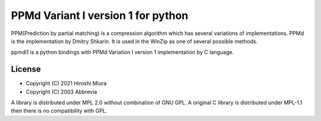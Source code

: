 ===================================
PPMd Variant I version 1 for python
===================================


PPM(Prediction by partial matching) is a compression algorithm which has several variations of implementations.
PPMd is the implementation by Dmitry Shkarin. It is used in the WinZip as one of several possible methods.

ppmdi1 is a python bindings with PPMd Variation I version 1 implementation by C language.


License
=======

* Copyright (C) 2021 Hiroshi Miura

* Copyright (C) 2003 Abbrevia

A library is distributed under MPL 2.0 without combination of GNU GPL.
A original C library is distributed under MPL-1.1 then there is no compatibility with GPL.